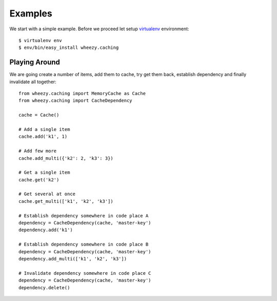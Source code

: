
Examples
========

We start with a simple example. Before we proceed 
let setup `virtualenv`_ environment::

    $ virtualenv env
    $ env/bin/easy_install wheezy.caching

.. _`virtualenv`: http://pypi.python.org/pypi/virtualenv

Playing Around
--------------

We are going create a number of items, add them to cache, try get them
back, establish dependency and finally invalidate all together::

    from wheezy.caching import MemoryCache as Cache
    from wheezy.caching import CacheDependency
    
    cache = Cache()
    
    # Add a single item
    cache.add('k1', 1)
    
    # Add few more
    cache.add_multi({'k2': 2, 'k3': 3})
    
    # Get a single item
    cache.get('k2')
    
    # Get several at once
    cache.get_multi(['k1', 'k2', 'k3'])
    
    # Establish dependency somewhere in code place A
    dependency = CacheDependency(cache, 'master-key')
    dependency.add('k1')
    
    # Establish dependency somewhere in code place B
    dependency = CacheDependency(cache, 'master-key')
    dependency.add_multi(['k1', 'k2', 'k3'])
    
    # Invalidate dependency somewhere in code place C
    dependency = CacheDependency(cache, 'master-key')
    dependency.delete()
